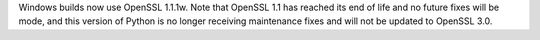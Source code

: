 Windows builds now use OpenSSL 1.1.1w. Note that OpenSSL 1.1 has reached its
end of life and no future fixes will be mode, and this version of Python is
no longer receiving maintenance fixes and will not be updated to OpenSSL
3.0.
